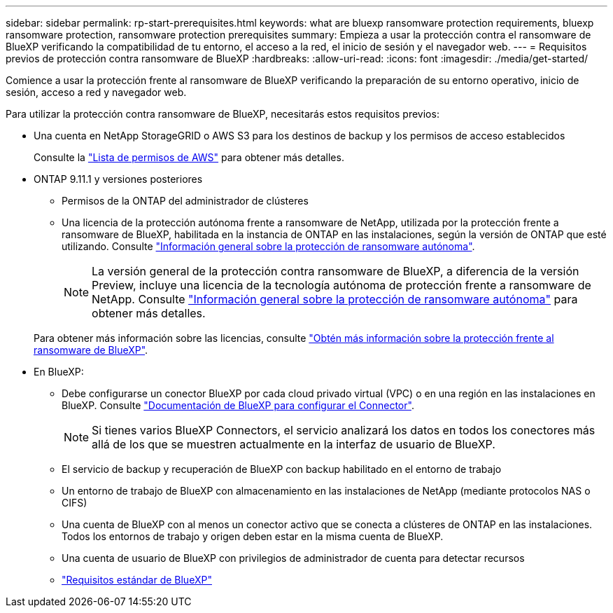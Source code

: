 ---
sidebar: sidebar 
permalink: rp-start-prerequisites.html 
keywords: what are bluexp ransomware protection requirements, bluexp ransomware protection, ransomware protection prerequisites 
summary: Empieza a usar la protección contra el ransomware de BlueXP verificando la compatibilidad de tu entorno, el acceso a la red, el inicio de sesión y el navegador web. 
---
= Requisitos previos de protección contra ransomware de BlueXP
:hardbreaks:
:allow-uri-read: 
:icons: font
:imagesdir: ./media/get-started/


[role="lead"]
Comience a usar la protección frente al ransomware de BlueXP verificando la preparación de su entorno operativo, inicio de sesión, acceso a red y navegador web.

Para utilizar la protección contra ransomware de BlueXP, necesitarás estos requisitos previos:

* Una cuenta en NetApp StorageGRID o AWS S3 para los destinos de backup y los permisos de acceso establecidos
+
Consulte la https://docs.netapp.com/us-en/bluexp-setup-admin/reference-permissions.html["Lista de permisos de AWS"^] para obtener más detalles.

* ONTAP 9.11.1 y versiones posteriores
+
** Permisos de la ONTAP del administrador de clústeres
** Una licencia de la protección autónoma frente a ransomware de NetApp, utilizada por la protección frente a ransomware de BlueXP, habilitada en la instancia de ONTAP en las instalaciones, según la versión de ONTAP que esté utilizando. Consulte https://docs.netapp.com/us-en/ontap/anti-ransomware/index.html["Información general sobre la protección de ransomware autónoma"^].
+

NOTE: La versión general de la protección contra ransomware de BlueXP, a diferencia de la versión Preview, incluye una licencia de la tecnología autónoma de protección frente a ransomware de NetApp. Consulte https://docs.netapp.com/us-en/ontap/anti-ransomware/index.html["Información general sobre la protección de ransomware autónoma"^] para obtener más detalles.

+
Para obtener más información sobre las licencias, consulte link:concept-ransomware-protection.html["Obtén más información sobre la protección frente al ransomware de BlueXP"].



* En BlueXP:
+
** Debe configurarse un conector BlueXP por cada cloud privado virtual (VPC) o en una región en las instalaciones en BlueXP. Consulte https://docs.netapp.com/us-en/cloud-manager-setup-admin/concept-connectors.html["Documentación de BlueXP para configurar el Connector"^].
+

NOTE: Si tienes varios BlueXP Connectors, el servicio analizará los datos en todos los conectores más allá de los que se muestren actualmente en la interfaz de usuario de BlueXP.

** El servicio de backup y recuperación de BlueXP con backup habilitado en el entorno de trabajo
** Un entorno de trabajo de BlueXP con almacenamiento en las instalaciones de NetApp (mediante protocolos NAS o CIFS)
** Una cuenta de BlueXP con al menos un conector activo que se conecta a clústeres de ONTAP en las instalaciones. Todos los entornos de trabajo y origen deben estar en la misma cuenta de BlueXP.
** Una cuenta de usuario de BlueXP con privilegios de administrador de cuenta para detectar recursos
** https://docs.netapp.com/us-en/cloud-manager-setup-admin/reference-checklist-cm.html["Requisitos estándar de BlueXP"^]



